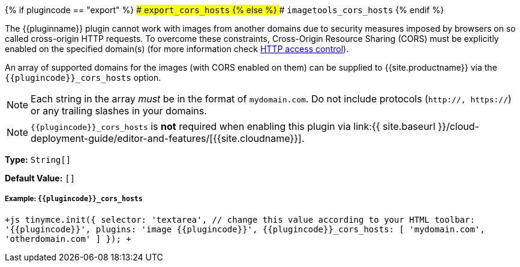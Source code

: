 {% if plugincode == "export" %}
### `export_cors_hosts`
{% else %}
### `imagetools_cors_hosts`
{% endif %}

The {\{pluginname}} plugin cannot work with images from another domains due to security measures imposed by browsers on so called cross-origin HTTP requests. To overcome these constraints, Cross-Origin Resource Sharing (CORS) must be explicitly enabled on the specified domain(s) (for more information check https://developer.mozilla.org/en-US/docs/Web/HTTP/Access_control_CORS[HTTP access control]).

An array of supported domains for the images (with CORS enabled on them) can be supplied to {{site.productname}} via the `+{{plugincode}}_cors_hosts+` option.

NOTE: Each string in the array _must_ be in the format of `mydomain.com`. Do not include protocols (`http://, https://`) or any trailing slashes in your domains.

NOTE: `+{{plugincode}}_cors_hosts+` is *not* required when enabling this plugin via link:{{ site.baseurl }}/cloud-deployment-guide/editor-and-features/[{{site.cloudname}}].

*Type:* `String[]`

*Default Value:* `[]`

===== Example: `+{{plugincode}}_cors_hosts+`

`+js
tinymce.init({
  selector: 'textarea',  // change this value according to your HTML
  toolbar: '{{plugincode}}',
  plugins: 'image {{plugincode}}',
  {{plugincode}}_cors_hosts: [ 'mydomain.com', 'otherdomain.com' ]
});
+`
